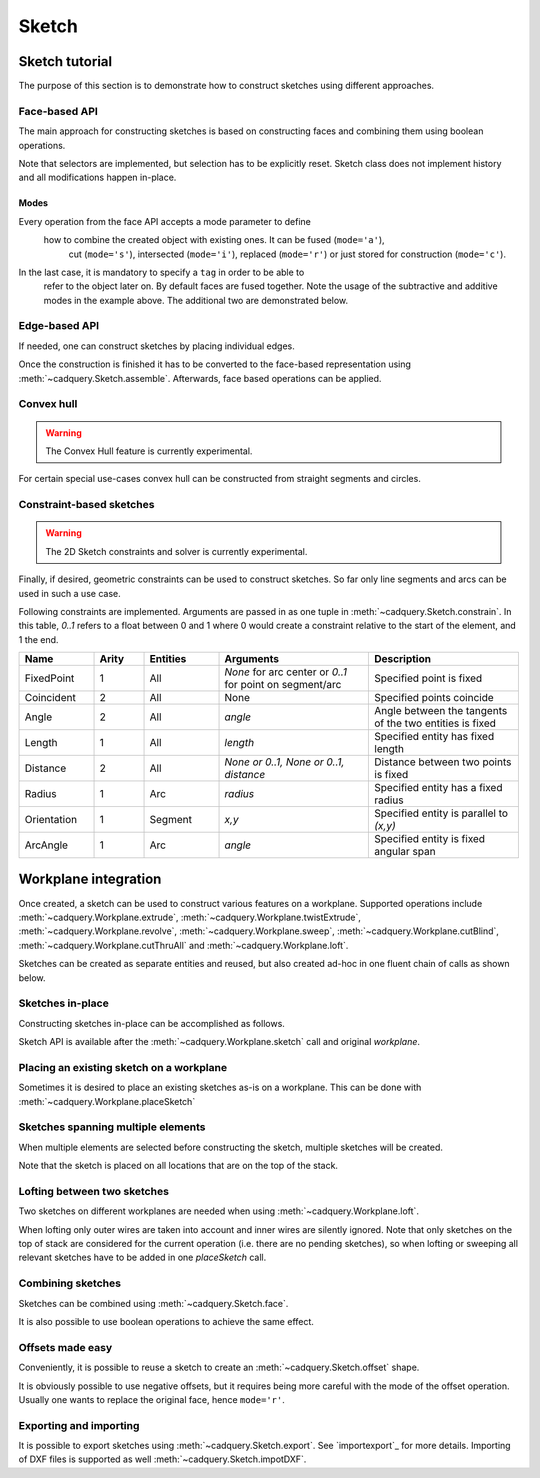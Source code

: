 .. _sketchtutorial:

******
Sketch
******

Sketch tutorial
---------------

The purpose of this section is to demonstrate how to construct sketches using different
approaches.

Face-based API
==============

The main approach for constructing sketches is based on constructing faces and
combining them using boolean operations.

.. cadquery::
    :height: 600px

    import cadquery as cq

    result = (
        cq.Sketch()
        .trapezoid(4, 3, 90)
        .vertices()
        .circle(0.5, mode="s")
        .reset()
        .vertices()
        .fillet(0.25)
        .reset()
        .rarray(0.6, 1, 5, 1)
        .slot(1.5, 0.4, mode="s", angle=90)
    )

Note that selectors are implemented, but selection has to be explicitly reset. Sketch
class does not implement history and all modifications happen in-place.

Modes
^^^^^

Every operation from the face API accepts a mode parameter to define
 how to combine the created object with existing ones. It can be fused (``mode='a'``),
  cut (``mode='s'``), intersected (``mode='i'``), replaced (``mode='r'``)
  or just stored for construction (``mode='c'``).
In the last case, it is mandatory to specify a ``tag`` in order to be able to
 refer to the object later on. By default faces are fused together.
 Note the usage of the subtractive and additive modes in the example above.
 The additional two are demonstrated below.

.. cadquery::
    :height: 600px

    result = (
        cq.Sketch()
        .rect(1, 2, mode="c", tag="base")
        .vertices(tag="base")
        .circle(0.7)
        .reset()
        .edges("|Y", tag="base")
        .ellipse(1.2, 1, mode="i")
        .reset()
        .rect(2, 2, mode="i")
        .clean()
    )


Edge-based API
==============

If needed, one can construct sketches by placing individual edges.

.. cadquery::
    :height: 600px

    import cadquery as cq

    result = (
        cq.Sketch()
        .segment((0.0, 0), (0.0, 2.0))
        .segment((2.0, 0))
        .close()
        .arc((0.6, 0.6), 0.4, 0.0, 360.0)
        .assemble(tag="face")
        .edges("%LINE", tag="face")
        .vertices()
        .chamfer(0.2)
    )

Once the construction is finished it has to be converted to the face-based representation
using :meth:`~cadquery.Sketch.assemble`. Afterwards, face based operations can be applied.


Convex hull
===========

.. warning:: The Convex Hull feature is currently experimental.

For certain special use-cases convex hull can be constructed from straight segments
and circles.

.. cadquery::
    :height: 600px

    result = (
        cq.Sketch()
        .arc((0, 0), 1.0, 0.0, 360.0)
        .arc((1, 1.5), 0.5, 0.0, 360.0)
        .segment((0.0, 2), (-1, 3.0))
        .hull()
    )

Constraint-based sketches
=========================

.. warning:: The 2D Sketch constraints and solver is currently experimental.

Finally, if desired, geometric constraints can be used to construct sketches. So
far only line segments and arcs can be used in such a use case.

.. cadquery::
    :height: 600px

    import cadquery as cq

    result = (
        cq.Sketch()
        .segment((0, 0), (0, 3.0), "s1")
        .arc((0.0, 3.0), (1.5, 1.5), (0.0, 0.0), "a1")
        .constrain("s1", "Fixed", None)
        .constrain("s1", "a1", "Coincident", None)
        .constrain("a1", "s1", "Coincident", None)
        .constrain("s1", "a1", "Angle", 45)
        .solve()
        .assemble()
    )

Following constraints are implemented. Arguments are passed in as one tuple in :meth:`~cadquery.Sketch.constrain`. In this table, `0..1` refers to a float between 0 and 1 where 0 would create a constraint relative to the start of the element, and 1 the end.

.. list-table::
    :widths: 15 10 15 30 30
    :header-rows: 1

    * - Name
      - Arity
      - Entities
      - Arguments
      - Description
    * - FixedPoint
      - 1
      - All
      - `None` for arc center or `0..1` for point on segment/arc
      - Specified point is fixed
    * - Coincident
      - 2
      - All
      - None
      - Specified points coincide
    * - Angle
      - 2
      - All
      - `angle`
      - Angle between the tangents of the two entities is fixed
    * - Length
      - 1
      - All
      - `length`
      - Specified entity has fixed length
    * - Distance
      - 2
      - All
      - `None or 0..1, None or 0..1, distance`
      - Distance between two points is fixed
    * - Radius
      - 1
      - Arc
      - `radius`
      - Specified entity has a fixed radius
    * - Orientation
      - 1
      - Segment
      - `x,y`
      - Specified entity is parallel to `(x,y)`
    * - ArcAngle
      - 1
      - Arc
      - `angle`
      - Specified entity is fixed angular span


Workplane integration
---------------------

Once created, a sketch can be used to construct various features on a workplane.
Supported operations include :meth:`~cadquery.Workplane.extrude`,
:meth:`~cadquery.Workplane.twistExtrude`, :meth:`~cadquery.Workplane.revolve`,
:meth:`~cadquery.Workplane.sweep`, :meth:`~cadquery.Workplane.cutBlind`, :meth:`~cadquery.Workplane.cutThruAll` and :meth:`~cadquery.Workplane.loft`.

Sketches can be created as separate entities and reused, but also created ad-hoc
in one fluent chain of calls as shown below.

Sketches in-place
=================

Constructing sketches in-place can be accomplished as follows.

.. cadquery::
    :height: 600px

    import cadquery as cq

    result = (
        cq.Workplane()
        .box(5, 5, 1)
        .faces(">Z")
        .sketch()
        .regularPolygon(2, 3, tag="outer")
        .regularPolygon(1.5, 3, mode="s")
        .vertices(tag="outer")
        .fillet(0.2)
        .finalize()
        .extrude(0.5)
    )

Sketch API is available after the :meth:`~cadquery.Workplane.sketch` call and original `workplane`.

Placing an existing sketch on a workplane
=========================================

Sometimes it is desired to place an existing sketches as-is on a workplane. This can be done with :meth:`~cadquery.Workplane.placeSketch`

.. cadquery::
    :height: 600px

    import cadquery as cq

    s = cq.Sketch().trapezoid(3, 1, 110).vertices().fillet(0.2)

    result = (
        cq.Workplane()
        .box(5, 5, 5)
        .faces(">X")
        .workplane()
        .transformed((0, 0, -90))
        .placeSketch(s)
        .cutThruAll()
    )

Sketches spanning multiple elements
===================================

When multiple elements are selected before constructing the sketch, multiple sketches will be created.

Note that the sketch is placed on all locations that are on the top of the stack.

.. cadquery::
    :height: 600px

    import cadquery as cq

    result = (
        cq.Workplane()
        .box(5, 5, 1)
        .faces(">Z")
        .workplane()
        .rarray(2, 2, 2, 2)
        .rect(1.5, 1.5)
        .extrude(0.5)
        .faces(">Z")
        .sketch()
        .circle(0.4)
        .wires()
        .distribute(6)
        .circle(0.1, mode="a")
        .clean()
        .finalize()
        .cutBlind(-0.5, taper=10)
    )

Lofting between two sketches
============================

Two sketches on different workplanes are needed when using :meth:`~cadquery.Workplane.loft`.

.. cadquery::
    :height: 600px

    from cadquery import Workplane, Sketch, Vector, Location

    s1 = Sketch().trapezoid(3, 1, 110).vertices().fillet(0.2)

    s2 = Sketch().rect(2, 1).vertices().fillet(0.2)

    result = Workplane().placeSketch(s1, s2.moved(z=3)).loft()

When lofting only outer wires are taken into account and inner wires are silently ignored. Note that only sketches on the top of stack are considered for the current operation (i.e. there are no pending sketches), so when lofting or sweeping all relevant sketches have to be added in one `placeSketch` call.


Combining sketches
==================

Sketches can be combined using :meth:`~cadquery.Sketch.face`.

.. cadquery::
   :height: 600px

   import cadquery as cq

   s1 = cq.Sketch().rect(2,2)
   s2 = cq.Sketch().circle(1)

   result = s1.face(s2, mode='s')


It is also possible to use boolean operations to achieve the same effect.

.. cadquery::
   :height: 600px

   import cadquery as cq

   s1 = cq.Sketch().rect(2,2)
   s2 = cq.Sketch().circle(1)

   result = s1 - s2


Offsets made easy
=================

Conveniently, it is possible to reuse a sketch to create an :meth:`~cadquery.Sketch.offset` shape.

.. cadquery::
   :height: 600px

   import cadquery as cq

   sketch  = (cq.Sketch()
   .rect(1.0, 4.0)
   .circle(1.0)
   .clean()
   )

   sketch_offset = sketch.copy().wires().offset(0.25)

   result = cq.Workplane("front").placeSketch(sketch_offset).extrude(1.0)
   result = result.faces(">Z").workplane().placeSketch(sketch).cutBlind(-0.50)


It is obviously possible to use negative offsets, but it requires being more careful with the mode
of the offset operation. Usually one wants to replace the original face, hence ``mode='r'``.

.. cadquery::
   :height: 600px

   import cadquery as cq

   sketch  = (cq.Sketch()
   .rect(1.0, 4.0)
   .circle(1.0)
   .clean()
   )

   sketch_offset = sketch.copy().wires().offset(-0.25, mode='r')

   result = cq.Workplane("front").placeSketch(sketch).extrude(1.0)
   result = result.faces(">Z").workplane().placeSketch(sketch_offset).cutBlind(-0.50)


Exporting and importing
=======================

It is possible to export sketches using :meth:`~cadquery.Sketch.export`.
See `importexport`_ for more details.
Importing of DXF files is supported as well :meth:`~cadquery.Sketch.impotDXF`.
